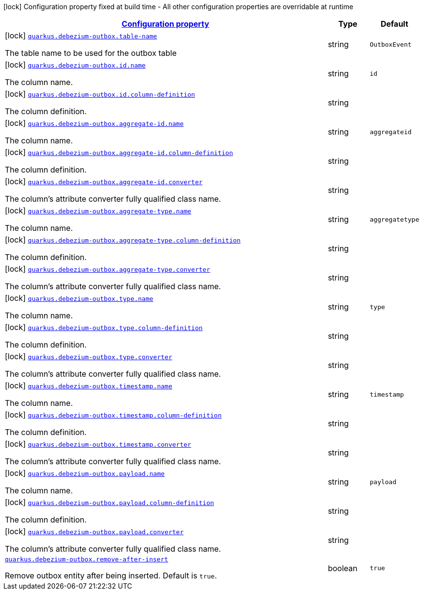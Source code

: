 [.configuration-legend]
icon:lock[title=Fixed at build time] Configuration property fixed at build time - All other configuration properties are overridable at runtime
[.configuration-reference.searchable, cols="80,.^10,.^10"]
|===

h|[[quarkus-debezium-outbox_configuration]]link:#quarkus-debezium-outbox_configuration[Configuration property]

h|Type
h|Default

a|icon:lock[title=Fixed at build time] [[quarkus-debezium-outbox_quarkus.debezium-outbox.table-name]]`link:#quarkus-debezium-outbox_quarkus.debezium-outbox.table-name[quarkus.debezium-outbox.table-name]`

[.description]
--
The table name to be used for the outbox table
--|string 
|`OutboxEvent`


a|icon:lock[title=Fixed at build time] [[quarkus-debezium-outbox_quarkus.debezium-outbox.id.name]]`link:#quarkus-debezium-outbox_quarkus.debezium-outbox.id.name[quarkus.debezium-outbox.id.name]`

[.description]
--
The column name.
--|string 
|`id`


a|icon:lock[title=Fixed at build time] [[quarkus-debezium-outbox_quarkus.debezium-outbox.id.column-definition]]`link:#quarkus-debezium-outbox_quarkus.debezium-outbox.id.column-definition[quarkus.debezium-outbox.id.column-definition]`

[.description]
--
The column definition.
--|string 
|


a|icon:lock[title=Fixed at build time] [[quarkus-debezium-outbox_quarkus.debezium-outbox.aggregate-id.name]]`link:#quarkus-debezium-outbox_quarkus.debezium-outbox.aggregate-id.name[quarkus.debezium-outbox.aggregate-id.name]`

[.description]
--
The column name.
--|string 
|`aggregateid`


a|icon:lock[title=Fixed at build time] [[quarkus-debezium-outbox_quarkus.debezium-outbox.aggregate-id.column-definition]]`link:#quarkus-debezium-outbox_quarkus.debezium-outbox.aggregate-id.column-definition[quarkus.debezium-outbox.aggregate-id.column-definition]`

[.description]
--
The column definition.
--|string 
|


a|icon:lock[title=Fixed at build time] [[quarkus-debezium-outbox_quarkus.debezium-outbox.aggregate-id.converter]]`link:#quarkus-debezium-outbox_quarkus.debezium-outbox.aggregate-id.converter[quarkus.debezium-outbox.aggregate-id.converter]`

[.description]
--
The column's attribute converter fully qualified class name.
--|string 
|


a|icon:lock[title=Fixed at build time] [[quarkus-debezium-outbox_quarkus.debezium-outbox.aggregate-type.name]]`link:#quarkus-debezium-outbox_quarkus.debezium-outbox.aggregate-type.name[quarkus.debezium-outbox.aggregate-type.name]`

[.description]
--
The column name.
--|string 
|`aggregatetype`


a|icon:lock[title=Fixed at build time] [[quarkus-debezium-outbox_quarkus.debezium-outbox.aggregate-type.column-definition]]`link:#quarkus-debezium-outbox_quarkus.debezium-outbox.aggregate-type.column-definition[quarkus.debezium-outbox.aggregate-type.column-definition]`

[.description]
--
The column definition.
--|string 
|


a|icon:lock[title=Fixed at build time] [[quarkus-debezium-outbox_quarkus.debezium-outbox.aggregate-type.converter]]`link:#quarkus-debezium-outbox_quarkus.debezium-outbox.aggregate-type.converter[quarkus.debezium-outbox.aggregate-type.converter]`

[.description]
--
The column's attribute converter fully qualified class name.
--|string 
|


a|icon:lock[title=Fixed at build time] [[quarkus-debezium-outbox_quarkus.debezium-outbox.type.name]]`link:#quarkus-debezium-outbox_quarkus.debezium-outbox.type.name[quarkus.debezium-outbox.type.name]`

[.description]
--
The column name.
--|string 
|`type`


a|icon:lock[title=Fixed at build time] [[quarkus-debezium-outbox_quarkus.debezium-outbox.type.column-definition]]`link:#quarkus-debezium-outbox_quarkus.debezium-outbox.type.column-definition[quarkus.debezium-outbox.type.column-definition]`

[.description]
--
The column definition.
--|string 
|


a|icon:lock[title=Fixed at build time] [[quarkus-debezium-outbox_quarkus.debezium-outbox.type.converter]]`link:#quarkus-debezium-outbox_quarkus.debezium-outbox.type.converter[quarkus.debezium-outbox.type.converter]`

[.description]
--
The column's attribute converter fully qualified class name.
--|string 
|


a|icon:lock[title=Fixed at build time] [[quarkus-debezium-outbox_quarkus.debezium-outbox.timestamp.name]]`link:#quarkus-debezium-outbox_quarkus.debezium-outbox.timestamp.name[quarkus.debezium-outbox.timestamp.name]`

[.description]
--
The column name.
--|string 
|`timestamp`


a|icon:lock[title=Fixed at build time] [[quarkus-debezium-outbox_quarkus.debezium-outbox.timestamp.column-definition]]`link:#quarkus-debezium-outbox_quarkus.debezium-outbox.timestamp.column-definition[quarkus.debezium-outbox.timestamp.column-definition]`

[.description]
--
The column definition.
--|string 
|


a|icon:lock[title=Fixed at build time] [[quarkus-debezium-outbox_quarkus.debezium-outbox.timestamp.converter]]`link:#quarkus-debezium-outbox_quarkus.debezium-outbox.timestamp.converter[quarkus.debezium-outbox.timestamp.converter]`

[.description]
--
The column's attribute converter fully qualified class name.
--|string 
|


a|icon:lock[title=Fixed at build time] [[quarkus-debezium-outbox_quarkus.debezium-outbox.payload.name]]`link:#quarkus-debezium-outbox_quarkus.debezium-outbox.payload.name[quarkus.debezium-outbox.payload.name]`

[.description]
--
The column name.
--|string 
|`payload`


a|icon:lock[title=Fixed at build time] [[quarkus-debezium-outbox_quarkus.debezium-outbox.payload.column-definition]]`link:#quarkus-debezium-outbox_quarkus.debezium-outbox.payload.column-definition[quarkus.debezium-outbox.payload.column-definition]`

[.description]
--
The column definition.
--|string 
|


a|icon:lock[title=Fixed at build time] [[quarkus-debezium-outbox_quarkus.debezium-outbox.payload.converter]]`link:#quarkus-debezium-outbox_quarkus.debezium-outbox.payload.converter[quarkus.debezium-outbox.payload.converter]`

[.description]
--
The column's attribute converter fully qualified class name.
--|string 
|


a| [[quarkus-debezium-outbox_quarkus.debezium-outbox.remove-after-insert]]`link:#quarkus-debezium-outbox_quarkus.debezium-outbox.remove-after-insert[quarkus.debezium-outbox.remove-after-insert]`

[.description]
--
Remove outbox entity after being inserted. Default is `true`.
--|boolean 
|`true`

|===